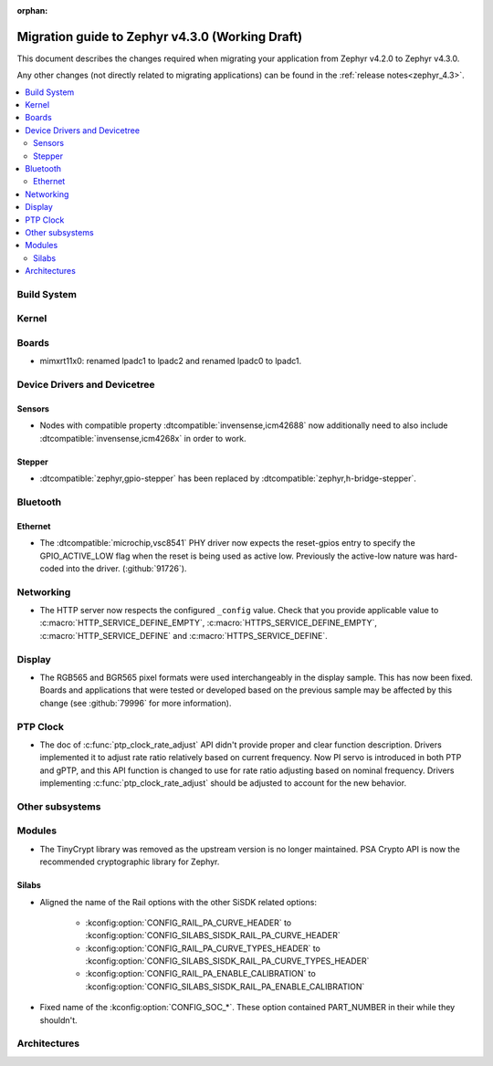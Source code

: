:orphan:

..
  See
  https://docs.zephyrproject.org/latest/releases/index.html#migration-guides
  for details of what is supposed to go into this document.

.. _migration_4.3:

Migration guide to Zephyr v4.3.0 (Working Draft)
################################################

This document describes the changes required when migrating your application from Zephyr v4.2.0 to
Zephyr v4.3.0.

Any other changes (not directly related to migrating applications) can be found in
the :ref:`release notes<zephyr_4.3>`.

.. contents::
    :local:
    :depth: 2

Build System
************

Kernel
******

Boards
******

* mimxrt11x0: renamed lpadc1 to lpadc2 and renamed lpadc0 to lpadc1.

Device Drivers and Devicetree
*****************************

.. zephyr-keep-sorted-start re(^\w)

Sensors
=======

* Nodes with compatible property :dtcompatible:`invensense,icm42688` now additionally need to also
  include :dtcompatible:`invensense,icm4268x` in order to work.

Stepper
=======

* :dtcompatible:`zephyr,gpio-stepper` has been replaced by :dtcompatible:`zephyr,h-bridge-stepper`.

.. zephyr-keep-sorted-stop

Bluetooth
*********

.. zephyr-keep-sorted-start re(^\w)

.. zephyr-keep-sorted-stop

Ethernet
========

* The :dtcompatible:`microchip,vsc8541` PHY driver now expects the reset-gpios entry to specify
  the GPIO_ACTIVE_LOW flag when the reset is being used as active low. Previously the active-low
  nature was hard-coded into the driver. (:github:`91726`).

Networking
**********

* The HTTP server now respects the configured ``_config`` value. Check that
  you provide applicable value to :c:macro:`HTTP_SERVICE_DEFINE_EMPTY`,
  :c:macro:`HTTPS_SERVICE_DEFINE_EMPTY`, :c:macro:`HTTP_SERVICE_DEFINE` and
  :c:macro:`HTTPS_SERVICE_DEFINE`.

.. zephyr-keep-sorted-start re(^\w)

.. zephyr-keep-sorted-stop

Display
*******

* The RGB565 and BGR565 pixel formats were used interchangeably in the display sample.
  This has now been fixed. Boards and applications that were tested or developed based on the
  previous sample may be affected by this change (see :github:`79996` for more information).

PTP Clock
*********

* The doc of :c:func:`ptp_clock_rate_adjust` API didn't provide proper and clear function description.
  Drivers implemented it to adjust rate ratio relatively based on current frequency.
  Now PI servo is introduced in both PTP and gPTP, and this API function is changed to use for rate
  ratio adjusting based on nominal frequency. Drivers implementing :c:func:`ptp_clock_rate_adjust`
  should be adjusted to account for the new behavior.

Other subsystems
****************

.. zephyr-keep-sorted-start re(^\w)

.. zephyr-keep-sorted-stop

Modules
*******

* The TinyCrypt library was removed as the upstream version is no longer maintained.
  PSA Crypto API is now the recommended cryptographic library for Zephyr.

Silabs
======

* Aligned the name of the Rail options with the other SiSDK related options:

   * :kconfig:option:`CONFIG_RAIL_PA_CURVE_HEADER` to
     :kconfig:option:`CONFIG_SILABS_SISDK_RAIL_PA_CURVE_HEADER`
   * :kconfig:option:`CONFIG_RAIL_PA_CURVE_TYPES_HEADER` to
     :kconfig:option:`CONFIG_SILABS_SISDK_RAIL_PA_CURVE_TYPES_HEADER`
   * :kconfig:option:`CONFIG_RAIL_PA_ENABLE_CALIBRATION` to
     :kconfig:option:`CONFIG_SILABS_SISDK_RAIL_PA_ENABLE_CALIBRATION`

* Fixed name of the :kconfig:option:`CONFIG_SOC_*`. These option contained PART_NUMBER in their
  while they shouldn't.

Architectures
*************
